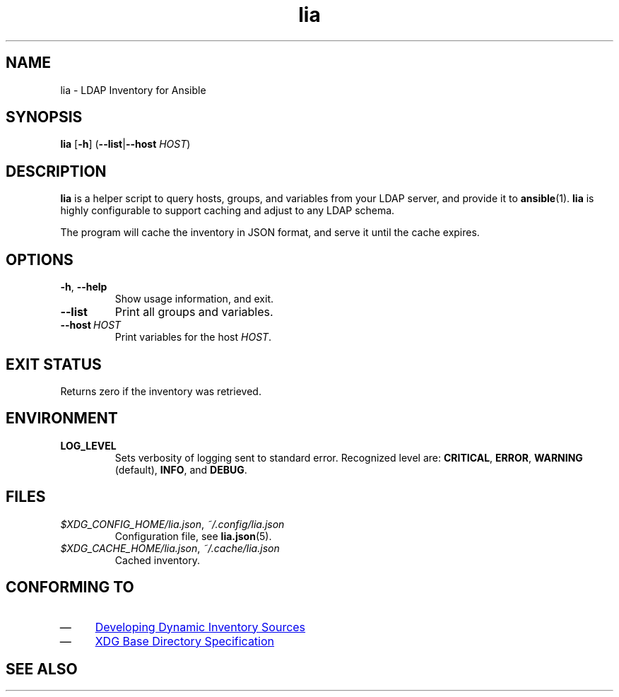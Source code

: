 .TH lia 1 "22 Feb 2018" "version 1.0"
.SH NAME
lia \- LDAP Inventory for Ansible
.SH SYNOPSIS
.B lia
.RB [ \-h ]
.RB ( \-\-list | \-\-host
.IR HOST )
.SH DESCRIPTION
.B lia
is a helper script to query hosts, groups, and variables from your LDAP
server, and provide it to \fBansible\fR(1).
.B lia
is highly configurable to support caching and adjust to any LDAP schema.

The program will cache the inventory in JSON format, and serve it until the
cache expires.
.SH OPTIONS
.TP
.BR \-h ", " \-\-help
Show usage information, and exit.
.TP
.B \-\-list
Print all groups and variables.
.TP
.BI \-\-host\  HOST
Print variables for the host \fIHOST\fR.
.SH "EXIT STATUS"
Returns zero if the inventory was retrieved.
.SH ENVIRONMENT
.TP
.B LOG_LEVEL
Sets verbosity of logging sent to standard error.
Recognized level are:
.BR CRITICAL ,
.BR ERROR ,
.BR WARNING " (default),"
.BR INFO ", and "
.BR DEBUG .
.SH FILES
.TP
.IR $XDG_CONFIG_HOME/lia.json ", " ~/.config/lia.json
Configuration file, see \fBlia.json\fR(5).
.TP
.IR $XDG_CACHE_HOME/lia.json ", " ~/.cache/lia.json
Cached inventory.
.SH "CONFORMING TO"
.IP \(em 4
.UR http://docs.ansible.com/ansible/latest/dev_guide/developing_inventory.html
Developing Dynamic Inventory Sources
.UE
.IP \(em 4
.UR https://specifications.freedesktop.org/basedir-spec/basedir-spec-0.6.html
XDG Base Directory Specification
.UE
.SH "SEE ALSO"
